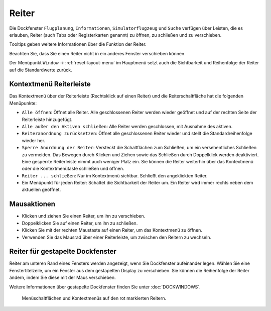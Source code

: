 Reiter
-----------

Die Dockfenster ``Flugplanung``, ``Informationen``, ``Simulatorflugzeug``
und ``Suche`` verfügen über Leisten, die es erlauben, Reiter
(auch Tabs oder Registerkarten genannt) zu öffnen, zu schließen und zu verschieben.

Tooltips geben weitere Informationen über die Funktion der Reiter.

Beachten Sie, dass Sie einen Reiter nicht in ein anderes Fenster
verschieben können.

Der Menüpunkt ``Window`` -> :ref:`reset-layout-menu` im
Hauptmenü setzt auch die Sichtbarkeit und Reihenfolge der Reiter auf die Standardwerte zurück.

Kontextmenü Reiterleiste
~~~~~~~~~~~~~~~~~~~~~~~~~~~~

Das Kontextmenü über der Reiterleiste (Rechtsklick auf einen Reiter) und
die Reiterschaltfläche |Tab Button| hat die folgenden Menüpunkte:

-  ``Alle öffnen``: Öffnet alle Reiter. Alle geschlossenen Reiter
   werden wieder geöffnet und auf der rechten Seite der Reiterleiste
   hinzugefügt.
-  ``Alle außer den Aktiven schließen``: Alle Reiter werden
   geschlossen, mit Ausnahme des aktiven.
-  ``Reiteranordnung zurücksetzen``: Öffnet alle
   geschlossenen Reiter wieder und stellt die Standardreihenfolge
   wieder her.
-  ``Sperre Anordnung der Reiter``: Versteckt die
   Schaltflächen zum Schließen, um ein versehentliches Schließen zu
   vermeiden. Das Bewegen durch Klicken und Ziehen sowie das Schließen
   durch Doppelklick werden deaktiviert. Eine gesperrte Reiterleiste nimmt
   auch weniger Platz ein. Sie können die Reiter weiterhin über
   das Kontextmenü oder die Kontextmenütaste schließen und öffnen.
-  ``Reiter ... schließen``: Nur im Kontextmenü sichtbar. Schließt
   den angeklickten Reiter.
-  Ein Menüpunkt für jeden Reiter: Schaltet die Sichtbarkeit der
   Reiter um. Ein Reiter wird immer rechts neben dem aktuellen
   geöffnet.

Mausaktionen
~~~~~~~~~~~~

-  Klicken und ziehen Sie einen Reiter, um ihn zu verschieben.
-  Doppelklicken Sie auf einen Reiter, um ihn zu schließen.
-  Klicken Sie mit der rechten Maustaste auf einen Reiter, um das
   Kontextmenü zu öffnen.
-  Verwenden Sie das Mausrad über einer Reiterleiste, um zwischen den Reitern
   zu wechseln.

Reiter für gestapelte Dockfenster
~~~~~~~~~~~~~~~~~~~~~~~~~~~~~~~~~~~~~~~~~

Reiter am unteren Rand eines Fensters werden angezeigt, wenn Sie
Dockfenster aufeinander legen. Wählen Sie eine Fenstertitelzeile, um ein
Fenster aus dem gestapelten Display zu verschieben. Sie können die
Reihenfolge der Reiter ändern, indem Sie diese mit der
Maus verschieben.

Weitere Informationen über gestapelte Dockfenster finden Sie unter
:doc:`DOCKWINDOWS`.

.. figure:: ../images/tabs.jpg

        Menüschaltflächen und Kontextmenüs auf den rot markierten
        Reitern.

.. |Tab Button| image:: ../images/tabbutton.jpg

